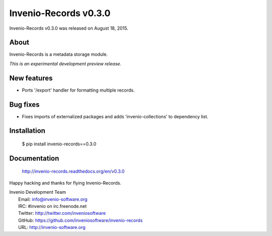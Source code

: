 ========================
 Invenio-Records v0.3.0
========================

Invenio-Records v0.3.0 was released on August 18, 2015.

About
-----

Invenio-Records is a metadata storage module.

*This is an experimental development preview release.*

New features
------------

- Ports '/export' handler for formatting multiple records.

Bug fixes
---------

- Fixes imports of externalized packages and adds
  'invenio-collections' to dependency list.

Installation
------------

   $ pip install invenio-records==0.3.0

Documentation
-------------

   http://invenio-records.readthedocs.org/en/v0.3.0

Happy hacking and thanks for flying Invenio-Records.

| Invenio Development Team
|   Email: info@invenio-software.org
|   IRC: #invenio on irc.freenode.net
|   Twitter: http://twitter.com/inveniosoftware
|   GitHub: https://github.com/inveniosoftware/invenio-records
|   URL: http://invenio-software.org
